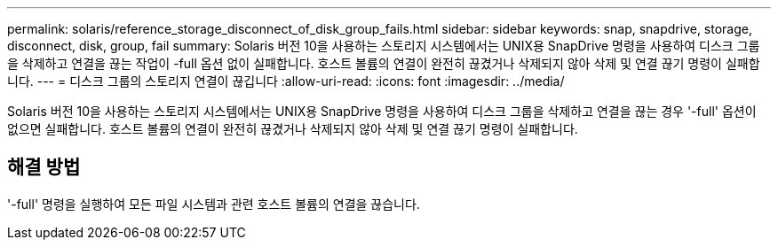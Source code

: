 ---
permalink: solaris/reference_storage_disconnect_of_disk_group_fails.html 
sidebar: sidebar 
keywords: snap, snapdrive, storage, disconnect, disk, group, fail 
summary: Solaris 버전 10을 사용하는 스토리지 시스템에서는 UNIX용 SnapDrive 명령을 사용하여 디스크 그룹을 삭제하고 연결을 끊는 작업이 -full 옵션 없이 실패합니다. 호스트 볼륨의 연결이 완전히 끊겼거나 삭제되지 않아 삭제 및 연결 끊기 명령이 실패합니다. 
---
= 디스크 그룹의 스토리지 연결이 끊깁니다
:allow-uri-read: 
:icons: font
:imagesdir: ../media/


[role="lead"]
Solaris 버전 10을 사용하는 스토리지 시스템에서는 UNIX용 SnapDrive 명령을 사용하여 디스크 그룹을 삭제하고 연결을 끊는 경우 '-full' 옵션이 없으면 실패합니다. 호스트 볼륨의 연결이 완전히 끊겼거나 삭제되지 않아 삭제 및 연결 끊기 명령이 실패합니다.



== 해결 방법

'-full' 명령을 실행하여 모든 파일 시스템과 관련 호스트 볼륨의 연결을 끊습니다.
